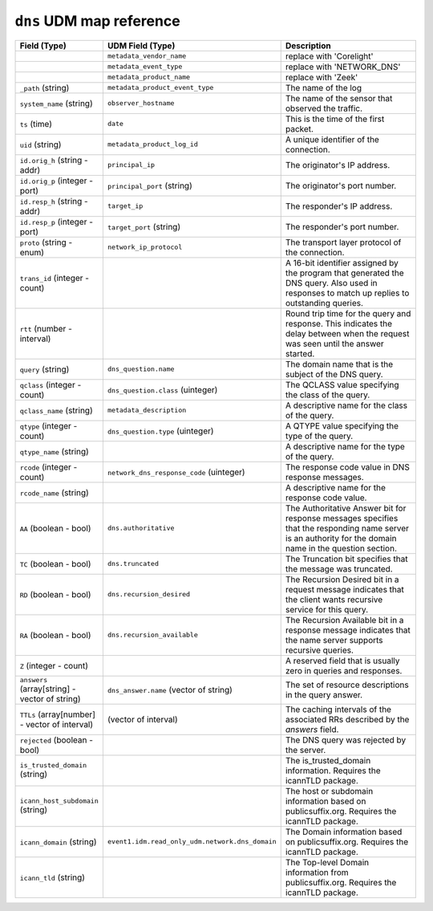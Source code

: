 ``dns`` UDM map reference
-------------------------

.. list-table::
   :header-rows: 1
   :class: longtable
   :widths: 1 1 3

   * - Field (Type)
     - UDM Field (Type)
     - Description

   * -
     - ``metadata_vendor_name``
     - replace with 'Corelight'

   * -
     - ``metadata_event_type``
     - replace with 'NETWORK_DNS'

   * -
     - ``metadata_product_name``
     - replace with 'Zeek'

   * - ``_path`` (string)
     - ``metadata_product_event_type``
     - The name of the log

   * - ``system_name`` (string)
     - ``observer_hostname``
     - The name of the sensor that observed the traffic.

   * - ``ts`` (time)
     - ``date``
     - This is the time of the first packet.

   * - ``uid`` (string)
     - ``metadata_product_log_id``
     - A unique identifier of the connection.

   * - ``id.orig_h`` (string - addr)
     - ``principal_ip``
     - The originator's IP address.

   * - ``id.orig_p`` (integer - port)
     - ``principal_port`` (string)
     - The originator's port number.

   * - ``id.resp_h`` (string - addr)
     - ``target_ip``
     - The responder's IP address.

   * - ``id.resp_p`` (integer - port)
     - ``target_port`` (string)
     - The responder's port number.

   * - ``proto`` (string - enum)
     - ``network_ip_protocol``
     - The transport layer protocol of the connection.

   * - ``trans_id`` (integer - count)
     -
     - A 16-bit identifier assigned by the program that generated
       the DNS query.  Also used in responses to match up replies to
       outstanding queries.

   * - ``rtt`` (number - interval)
     -
     - Round trip time for the query and response. This indicates
       the delay between when the request was seen until the
       answer started.

   * - ``query`` (string)
     - ``dns_question.name``
     - The domain name that is the subject of the DNS query.

   * - ``qclass`` (integer - count)
     - ``dns_question.class`` (uinteger)
     - The QCLASS value specifying the class of the query.

   * - ``qclass_name`` (string)
     - ``metadata_description``
     - A descriptive name for the class of the query.

   * - ``qtype`` (integer - count)
     - ``dns_question.type`` (uinteger)
     - A QTYPE value specifying the type of the query.

   * - ``qtype_name`` (string)
     -
     - A descriptive name for the type of the query.

   * - ``rcode`` (integer - count)
     - ``network_dns_response_code`` (uinteger)
     - The response code value in DNS response messages.

   * - ``rcode_name`` (string)
     -
     - A descriptive name for the response code value.

   * - ``AA`` (boolean - bool)
     - ``dns.authoritative``
     - The Authoritative Answer bit for response messages specifies
       that the responding name server is an authority for the
       domain name in the question section.

   * - ``TC`` (boolean - bool)
     - ``dns.truncated``
     - The Truncation bit specifies that the message was truncated.

   * - ``RD`` (boolean - bool)
     - ``dns.recursion_desired``
     - The Recursion Desired bit in a request message indicates that
       the client wants recursive service for this query.

   * - ``RA`` (boolean - bool)
     - ``dns.recursion_available``
     - The Recursion Available bit in a response message indicates
       that the name server supports recursive queries.

   * - ``Z`` (integer - count)
     -
     - A reserved field that is usually zero in
       queries and responses.

   * - ``answers`` (array[string] - vector of string)
     - ``dns_answer.name`` (vector of string)
     - The set of resource descriptions in the query answer.

   * - ``TTLs`` (array[number] - vector of interval)
     -  (vector of interval)
     - The caching intervals of the associated RRs described by the
       *answers* field.

   * - ``rejected`` (boolean - bool)
     -
     - The DNS query was rejected by the server.

   * - ``is_trusted_domain`` (string)
     -
     - The is_trusted_domain information. Requires the icannTLD package.

   * - ``icann_host_subdomain`` (string)
     -
     - The host or subdomain information based on publicsuffix.org. Requires the icannTLD package.

   * - ``icann_domain`` (string)
     - ``event1.idm.read_only_udm.network.dns_domain``
     - The Domain information based on publicsuffix.org. Requires the icannTLD package.

   * - ``icann_tld`` (string)
     -
     - The Top-level Domain information from publicsuffix.org. Requires the icannTLD package.
